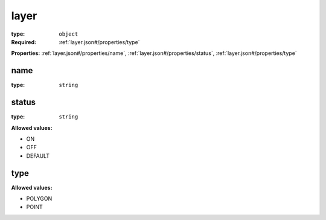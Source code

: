  

.. _layer.json#/:

layer
=====

:type: ``object``

:Required: :ref:`layer.json#/properties/type`

**Properties:** :ref:`layer.json#/properties/name`, :ref:`layer.json#/properties/status`, :ref:`layer.json#/properties/type`


.. _layer.json#/properties/name:

name
++++

:type: ``string``


.. _layer.json#/properties/status:

status
++++++

:type: ``string``

**Allowed values:** 

- ON
- OFF
- DEFAULT


.. _layer.json#/properties/type:

type
++++

**Allowed values:** 

- POLYGON
- POINT
